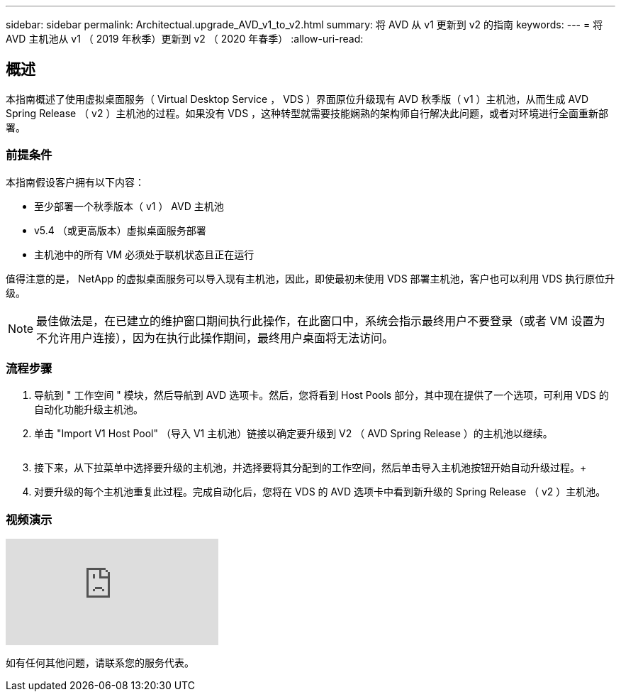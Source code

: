 ---
sidebar: sidebar 
permalink: Architectual.upgrade_AVD_v1_to_v2.html 
summary: 将 AVD 从 v1 更新到 v2 的指南 
keywords:  
---
= 将 AVD 主机池从 v1 （ 2019 年秋季）更新到 v2 （ 2020 年春季）
:allow-uri-read: 




== 概述

本指南概述了使用虚拟桌面服务（ Virtual Desktop Service ， VDS ）界面原位升级现有 AVD 秋季版（ v1 ）主机池，从而生成 AVD Spring Release （ v2 ）主机池的过程。如果没有 VDS ，这种转型就需要技能娴熟的架构师自行解决此问题，或者对环境进行全面重新部署。



=== 前提条件

.本指南假设客户拥有以下内容：
* 至少部署一个秋季版本（ v1 ） AVD 主机池
* v5.4 （或更高版本）虚拟桌面服务部署
* 主机池中的所有 VM 必须处于联机状态且正在运行


值得注意的是， NetApp 的虚拟桌面服务可以导入现有主机池，因此，即使最初未使用 VDS 部署主机池，客户也可以利用 VDS 执行原位升级。


NOTE: 最佳做法是，在已建立的维护窗口期间执行此操作，在此窗口中，系统会指示最终用户不要登录（或者 VM 设置为不允许用户连接），因为在执行此操作期间，最终用户桌面将无法访问。



=== 流程步骤

. 导航到 " 工作空间 " 模块，然后导航到 AVD 选项卡。然后，您将看到 Host Pools 部分，其中现在提供了一个选项，可利用 VDS 的自动化功能升级主机池。
. 单击 "Import V1 Host Pool" （导入 V1 主机池）链接以确定要升级到 V2 （ AVD Spring Release ）的主机池以继续。
+
image:upgrade1.png[""]

. 接下来，从下拉菜单中选择要升级的主机池，并选择要将其分配到的工作空间，然后单击导入主机池按钮开始自动升级过程。+image:upgrade2.png[""]
. 对要升级的每个主机池重复此过程。完成自动化后，您将在 VDS 的 AVD 选项卡中看到新升级的 Spring Release （ v2 ）主机池。




=== 视频演示

video::e4T_Ze6IlMo[youtube, ]
如有任何其他问题，请联系您的服务代表。
